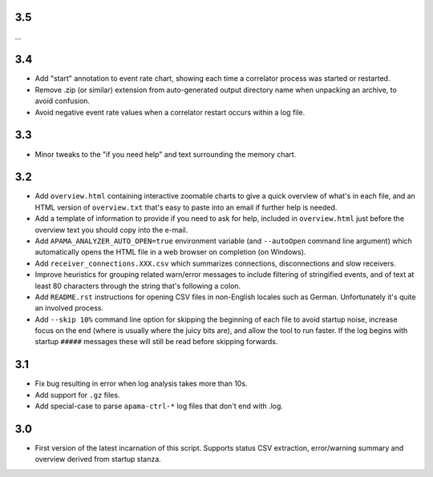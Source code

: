 3.5
---
...

3.4
---
- Add "start" annotation to event rate chart, showing each time a correlator process was started or restarted. 
- Remove .zip (or similar) extension from auto-generated output directory name when unpacking an archive, to avoid confusion. 
- Avoid negative event rate values when a correlator restart occurs within a log file. 

3.3
---
- Minor tweaks to the "if you need help" and text surrounding the memory chart. 

3.2
---
- Add ``overview.html`` containing interactive zoomable charts to give a quick overview of what's in each file, and an HTML version of ``overview.txt`` that's easy to paste into an email if further help is needed.
- Add a template of information to provide if you need to ask for help, included in ``overview.html`` just before the overview text you should copy into the e-mail.
- Add ``APAMA_ANALYZER_AUTO_OPEN=true`` environment variable (and ``--autoOpen`` command line argument) which automatically opens the HTML file in a web browser on completion (on Windows). 
- Add ``receiver_connections.XXX.csv`` which summarizes connections, disconnections and slow receivers.
- Improve heuristics for grouping related warn/error messages to include filtering of stringified events, and of text at least 80 characters through the string that's following a colon.
- Add ``README.rst`` instructions for opening CSV files in non-English locales such as German. Unfortunately it's quite an involved process. 
- Add ``--skip 10%`` command line option for skipping the beginning of each file to avoid startup noise, increase focus on the end (where is usually where the juicy bits are), and allow the tool to run faster. If the log begins with startup ``#####`` messages these will still be read before skipping forwards. 

3.1
---
- Fix bug resulting in error when log analysis takes more than 10s.
- Add support for ``.gz`` files.
- Add special-case to parse ``apama-ctrl-*`` log files that don't end with .log. 

3.0
---

- First version of the latest incarnation of this script. Supports status CSV extraction, error/warning summary and overview derived from startup stanza. 